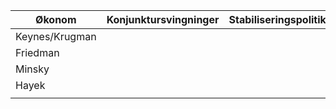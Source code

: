#+OPTIONS: html-postamble:nil
#+OPTIONS: num:nil
#+OPTIONS: toc:nil
#+TITLE: 

| Økonom         | Konjunktursvingninger | Stabiliseringspolitikk                            | Krisepolitikk                      |
|----------------+-----------------------+---------------------------------------------------+------------------------------------|
| Keynes/Krugman |                       |                                                   |                                    |
| Friedman       |                       |                                                   |                                    |
| Minsky         |                       |                                                   |                                    |
| Hayek          |                       |                                                   |                                    |
|                |                       |                                                   |                                    |











